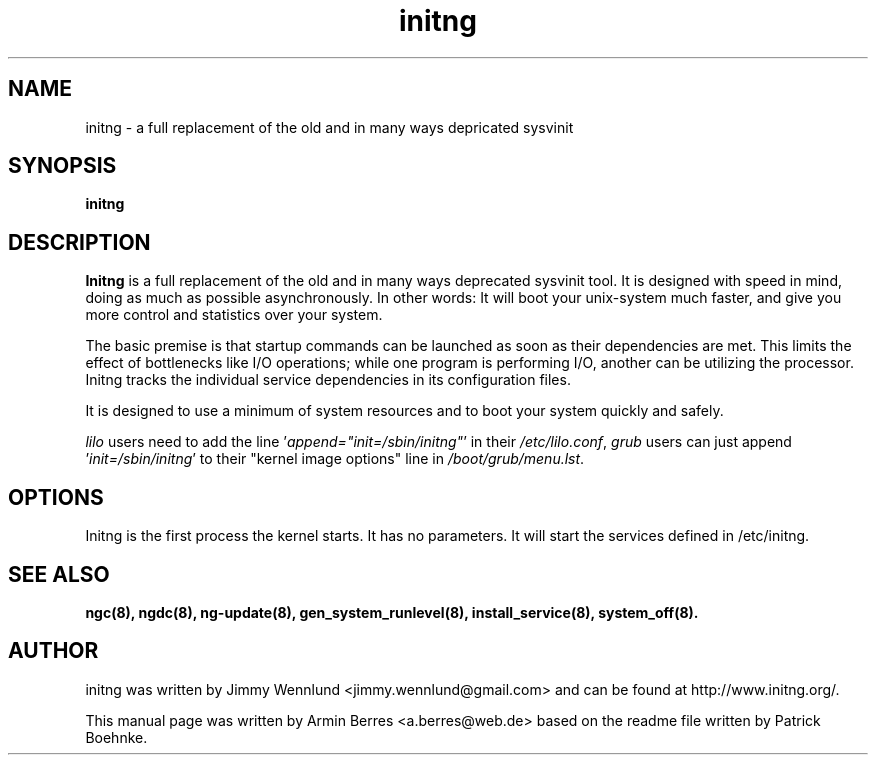 .TH "initng" "8" "" "" ""
.SH "NAME"
initng \- a full replacement of the old and in many ways depricated sysvinit
.SH "SYNOPSIS"
\fBinitng\fR
.SH "DESCRIPTION"
\fBInitng\fR is a full replacement of the old and in many ways deprecated sysvinit
tool. It is designed with speed in mind, doing as much as possible
asynchronously. In other words: It will boot your unix\-system much faster, and
give you more control and statistics over your system.

The basic premise is that startup commands can be launched as soon as their
dependencies are met. This limits the effect of bottlenecks like I/O operations;
while one program is performing I/O, another can be utilizing the processor.
Initng tracks the individual service dependencies in its configuration files.

It is designed to use a minimum of system resources and to boot your system
quickly and safely.

\fIlilo\fR users need to add the line '\fIappend="init=/sbin/initng"\fR' in their \fI/etc/lilo.conf\fR,
\fIgrub\fR users can just append '\fIinit=/sbin/initng\fR' to their "kernel image options" line in \fI/boot/grub/menu.lst\fR.
.SH "OPTIONS"
Initng is the first process the kernel starts. It has no parameters.
It will start the services defined in /etc/initng.
.SH "SEE ALSO"
.BR ngc(8),
.BR ngdc(8),
.BR ng\-update(8),
.BR gen_system_runlevel(8),
.BR install_service(8),
.BR system_off(8).
.SH "AUTHOR"
initng was written by  Jimmy Wennlund <jimmy.wennlund@gmail.com> and can be found at http://www.initng.org/.
.PP 
This manual page was written by Armin Berres <a.berres@web.de> based on the readme file written by 
Patrick Boehnke.
